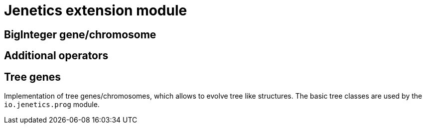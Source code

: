 # Jenetics extension module

## BigInteger gene/chromosome

## Additional operators

## Tree genes

Implementation of tree genes/chromosomes, which allows to evolve tree like structures. The basic tree classes are used by the `io.jenetics.prog` module.
